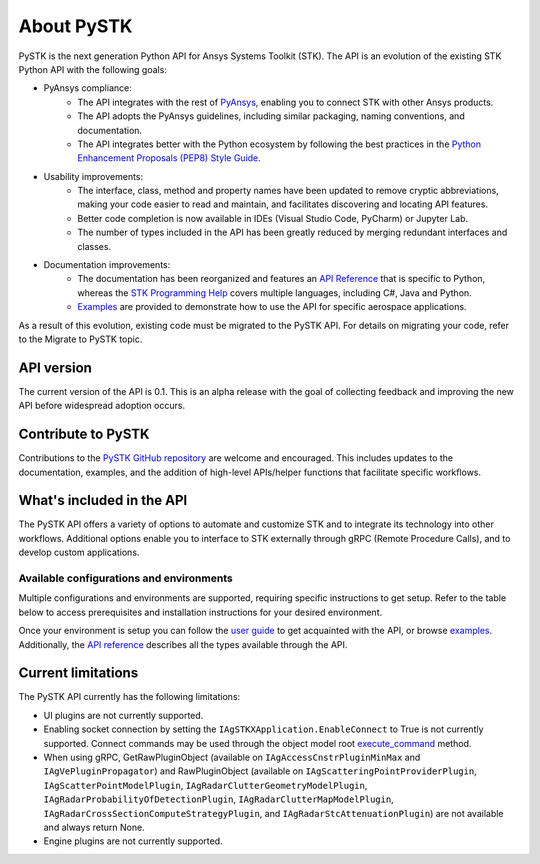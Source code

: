 About PySTK
###########

PySTK is the next generation Python API for Ansys Systems Toolkit (STK). The API is an evolution of the existing STK Python API with the following goals:

- PyAnsys compliance:
   - The API integrates with the rest of `PyAnsys <https://docs.pyansys.com/>`_, enabling you to connect STK with other Ansys products.

   - The API adopts the PyAnsys guidelines, including similar packaging, naming conventions, and documentation.

   - The API integrates better with the Python ecosystem by following the best practices in the `Python Enhancement Proposals (PEP8) Style Guide <https://peps.python.org/pep-0008/>`_.

- Usability improvements:
   - The interface, class, method and property names have been updated to remove cryptic abbreviations, making your code easier to read and maintain, and facilitates discovering and locating API features.

   - Better code completion is now available in IDEs (Visual Studio Code, PyCharm) or Jupyter Lab.

   - The number of types included in the API has been greatly reduced by merging redundant interfaces and classes.

- Documentation improvements:
   - The documentation has been reorganized and features an `API Reference <https://stk.docs.pyansys.com/version/dev/api.html>`_ that is specific to Python, whereas the `STK Programming Help <https://help.agi.com/stkdevkit/index.htm>`_ covers multiple languages, including C#, Java and Python.

   - `Examples <https://stk.docs.pyansys.com/version/dev/examples.html>`_ are provided to demonstrate how to use the API for specific aerospace applications.

As a result of this evolution, existing code must be migrated to the PySTK API. For details on migrating your code, refer to the Migrate to PySTK topic.

API version
===========

The current version of the API is 0.1. This is an alpha release with the goal of collecting feedback and improving the new API before widespread adoption occurs.

Contribute to PySTK
===================

Contributions to the `PySTK GitHub repository <https://github.com/ansys-internal/pystk>`_ are welcome and encouraged. This includes updates to the documentation, examples, and the addition of high-level APIs/helper functions that facilitate specific workflows.

What's included in the API
==========================

The PySTK API offers a variety of options to automate and customize STK and to integrate its technology into other workflows. Additional options enable you to interface to STK externally through gRPC (Remote Procedure Calls), and to develop custom applications.

Available configurations and environments
-----------------------------------------

Multiple configurations and environments are supported, requiring specific instructions to get setup. Refer to the table below to access prerequisites and installation instructions for your desired environment.

.. jinja::

    .. list-table::
        :widths: 10 20 
        :header-rows: 1

        * - **Environment**
          - **Details**
        * - Locally on Windows
          - - `Prerequisites <https://stk.docs.pyansys.com/version/dev/getting-started/prerequisites/windows/local.html>`_
            - `Installation instructions <https://stk.docs.pyansys.com/version/dev/getting-started/install/windows/local.html>`_
        * - Locally on Linux
          - - `Prerequisites <https://stk.docs.pyansys.com/version/dev/getting-started/prerequisites/linux/local.html>`_
            - `Installation instructions <https://stk.docs.pyansys.com/version/dev/getting-started/install/linux/local.html>`_
        * - Windows Docker container
          - - `Prerequisites <https://stk.docs.pyansys.com/version/dev/getting-started/prerequisites/windows/docker.html>`_
            - `Installation instructions <https://stk.docs.pyansys.com/version/dev/getting-started/install/windows/docker.html>`_
        * - Linux Docker container
          - - `Prerequisites <https://stk.docs.pyansys.com/version/dev/getting-started/prerequisites/linux/docker.html>`_
            - `Installation instructions <https://stk.docs.pyansys.com/version/dev/getting-started/install/linux/docker.html>`_ 
         

Once your environment is setup you can follow the `user guide <https://stk.docs.pyansys.com/version/dev/user-guide.html>`_ to get acquainted with the API, or browse `examples <https://stk.docs.pyansys.com/version/dev/examples.html>`_. Additionally, the `API reference <https://stk.docs.pyansys.com/version/dev/api.html>`_ describes all the types available through the API.

Current limitations
===================

The PySTK API currently has the following limitations:

-  UI plugins are not currently supported.
-  Enabling socket connection by setting the ``IAgSTKXApplication.EnableConnect`` to True is not currently supported. Connect commands may be used through the object model root
   `execute_command <https://stk.docs.pyansys.com/version/dev/api/ansys/stk/core/stkobjects/StkObjectRoot.html>`_ method.
-  When using gRPC, GetRawPluginObject (available on ``IAgAccessCnstrPluginMinMax`` and ``IAgVePluginPropagator``) and RawPluginObject (available on ``IAgScatteringPointProviderPlugin``, ``IAgScatterPointModelPlugin``, ``IAgRadarClutterGeometryModelPlugin``, ``IAgRadarProbabilityOfDetectionPlugin``, ``IAgRadarClutterMapModelPlugin``, ``IAgRadarCrossSectionComputeStrategyPlugin``, and ``IAgRadarStcAttenuationPlugin``) are not available and always return None.
- Engine plugins are not currently supported.


